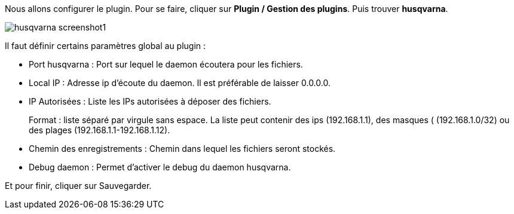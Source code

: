 Nous allons configurer le plugin. Pour se faire, cliquer sur *Plugin / Gestion des plugins*. Puis trouver *husqvarna*.

image::../images/husqvarna_screenshot1.jpg[align="center"]

Il faut définir certains paramètres global au plugin :

- Port husqvarna : Port sur lequel le daemon écoutera pour les fichiers.

- Local IP : Adresse ip d'écoute du daemon. Il est préférable de laisser 0.0.0.0.

- IP Autorisées : Liste les IPs autorisées à déposer des fichiers.
+
Format : liste séparé par virgule sans espace. La liste peut contenir des ips (192.168.1.1), des masques ( (192.168.1.0/32) ou des plages (192.168.1.1-192.168.1.12).

- Chemin des enregistrements : Chemin dans lequel les fichiers seront stockés.

- Debug daemon : Permet d'activer le debug du daemon husqvarna.

Et pour finir, cliquer sur Sauvegarder.